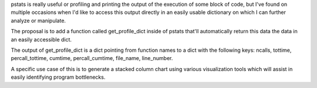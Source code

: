 pstats is really useful or profiling and printing the output of the execution of some block of code, but I've found on multiple occasions when I'd like to access this output directly in an easily usable dictionary on which I can further analyze or manipulate.

The proposal is to add a function called get_profile_dict inside of pstats that'll automatically return this data the data in an easily accessible dict.

The output of get_profile_dict is a dict pointing from function names to a dict with the following keys: ncalls, tottime, percall_tottime, cumtime, percall_cumtime, file_name, line_number.

A specific use case of this is to generate a stacked column chart using various visualization tools which will assist in easily identifying program bottlenecks.
